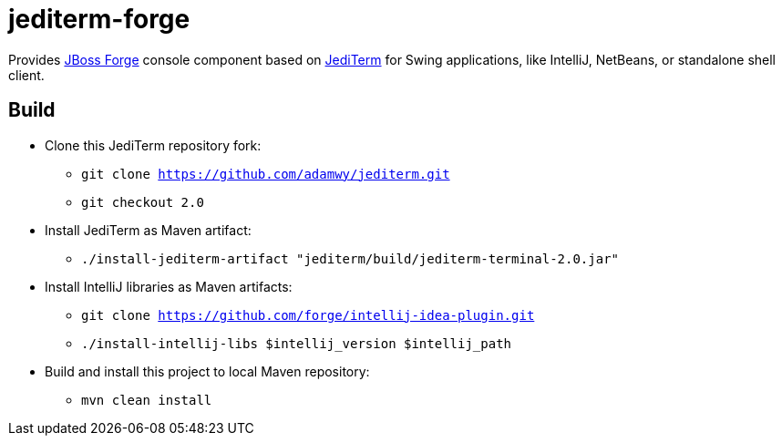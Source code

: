 = jediterm-forge

Provides https://github.com/forge/core/[JBoss Forge] console component based on 
https://github.com/JetBrains/jediterm[JediTerm] for Swing applications, like IntelliJ, NetBeans, 
or standalone shell client.

== Build

* Clone this JediTerm repository fork:
** `git clone https://github.com/adamwy/jediterm.git`
** `git checkout 2.0`
* Install JediTerm as Maven artifact:
** `./install-jediterm-artifact "jediterm/build/jediterm-terminal-2.0.jar"`
* Install IntelliJ libraries as Maven artifacts:
** `git clone https://github.com/forge/intellij-idea-plugin.git`
** `./install-intellij-libs $intellij_version $intellij_path`
* Build and install this project to local Maven repository:
** `mvn clean install`
